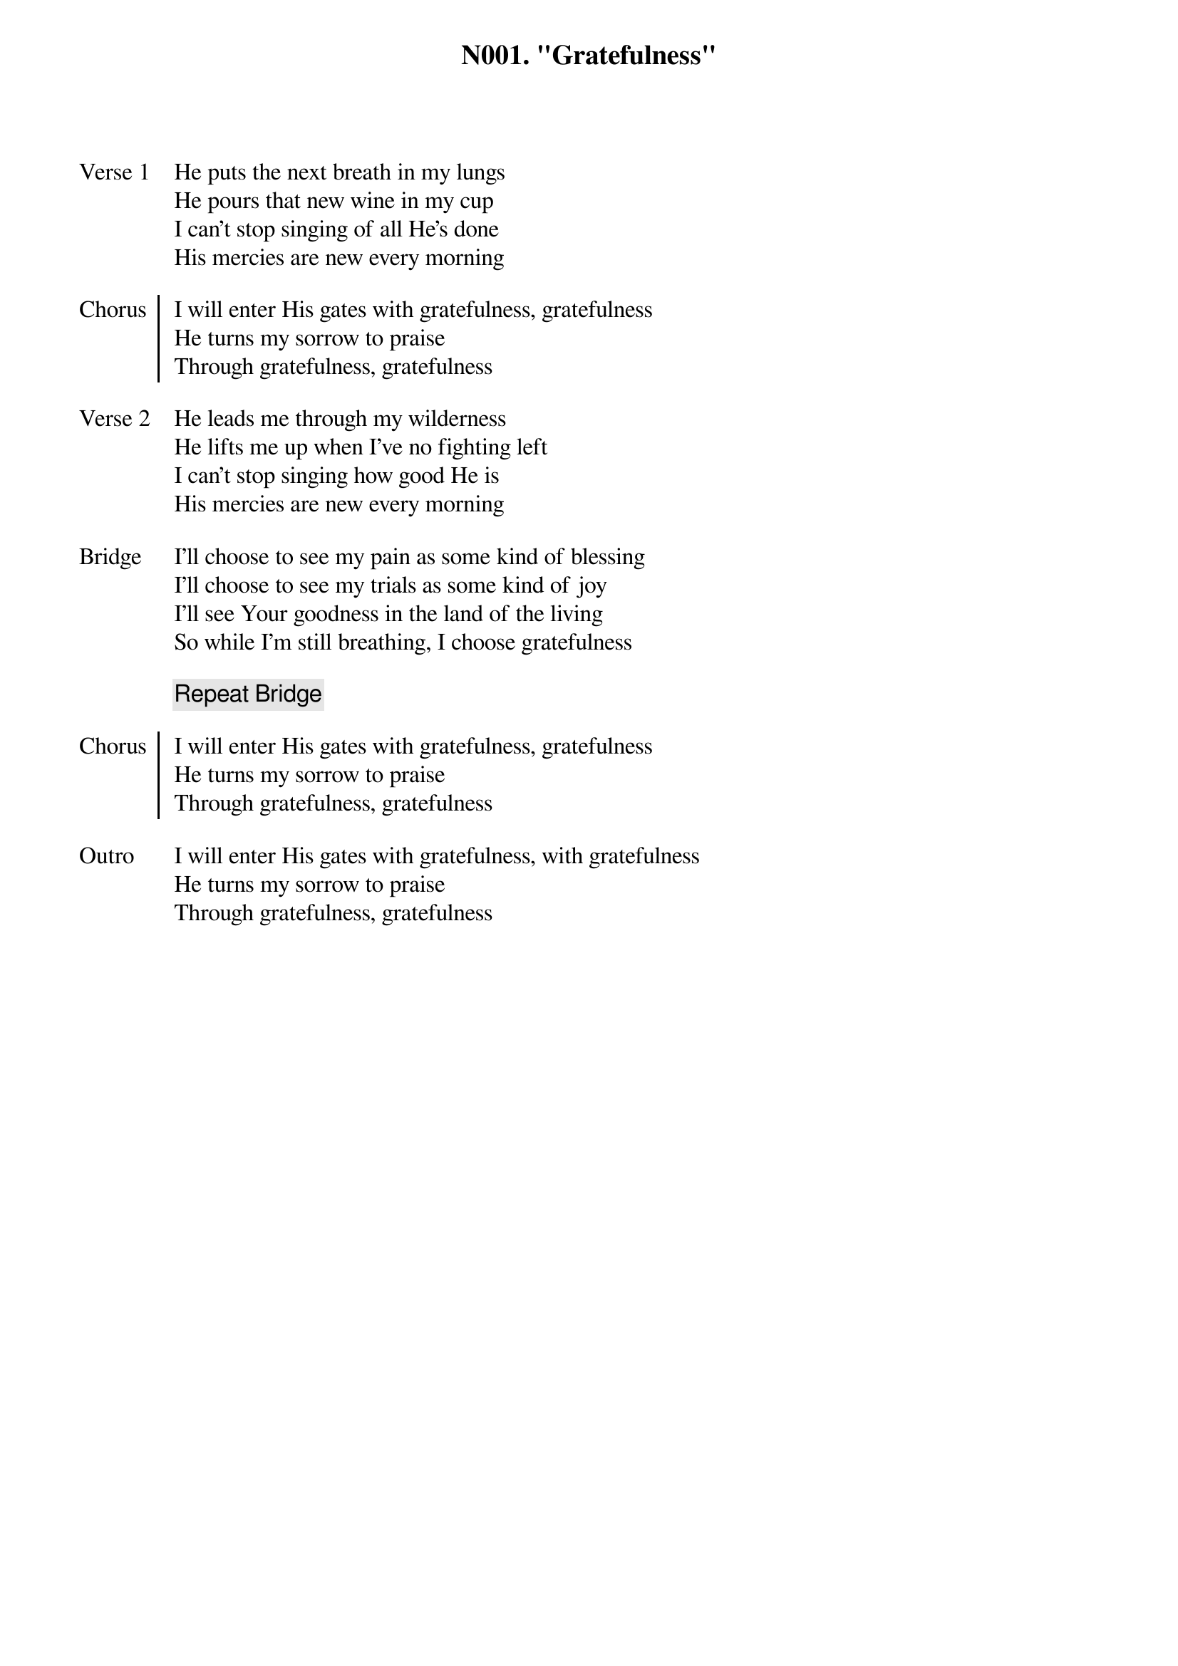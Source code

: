 ﻿{title: N001. "Gratefulness"}
{artist: Rend Collective}
{key: G}
{tempo: 80}
{time: 4/4}
{tags: worship, english}

{start_of_verse: Verse 1}
He puts the next breath in my lungs
He pours that new wine in my cup
I can't stop singing of all He's done
His mercies are new every morning
{end_of_verse}

{start_of_chorus: Chorus}
I will enter His gates with gratefulness, gratefulness
He turns my sorrow to praise
Through gratefulness, gratefulness
{end_of_chorus}

{start_of_verse: Verse 2}
He leads me through my wilderness
He lifts me up when I've no fighting left
I can't stop singing how good He is
His mercies are new every morning
{end_of_verse}

{start_of_bridge: Bridge}
I'll choose to see my pain as some kind of blessing
I'll choose to see my trials as some kind of joy
I'll see Your goodness in the land of the living
So while I'm still breathing, I choose gratefulness
{end_of_bridge}

{comment: Repeat Bridge}

{start_of_chorus: Chorus}
I will enter His gates with gratefulness, gratefulness
He turns my sorrow to praise
Through gratefulness, gratefulness
{end_of_chorus}

{start_of_outro: Outro}
I will enter His gates with gratefulness, with gratefulness
He turns my sorrow to praise
Through gratefulness, gratefulness
{end_of_outro}